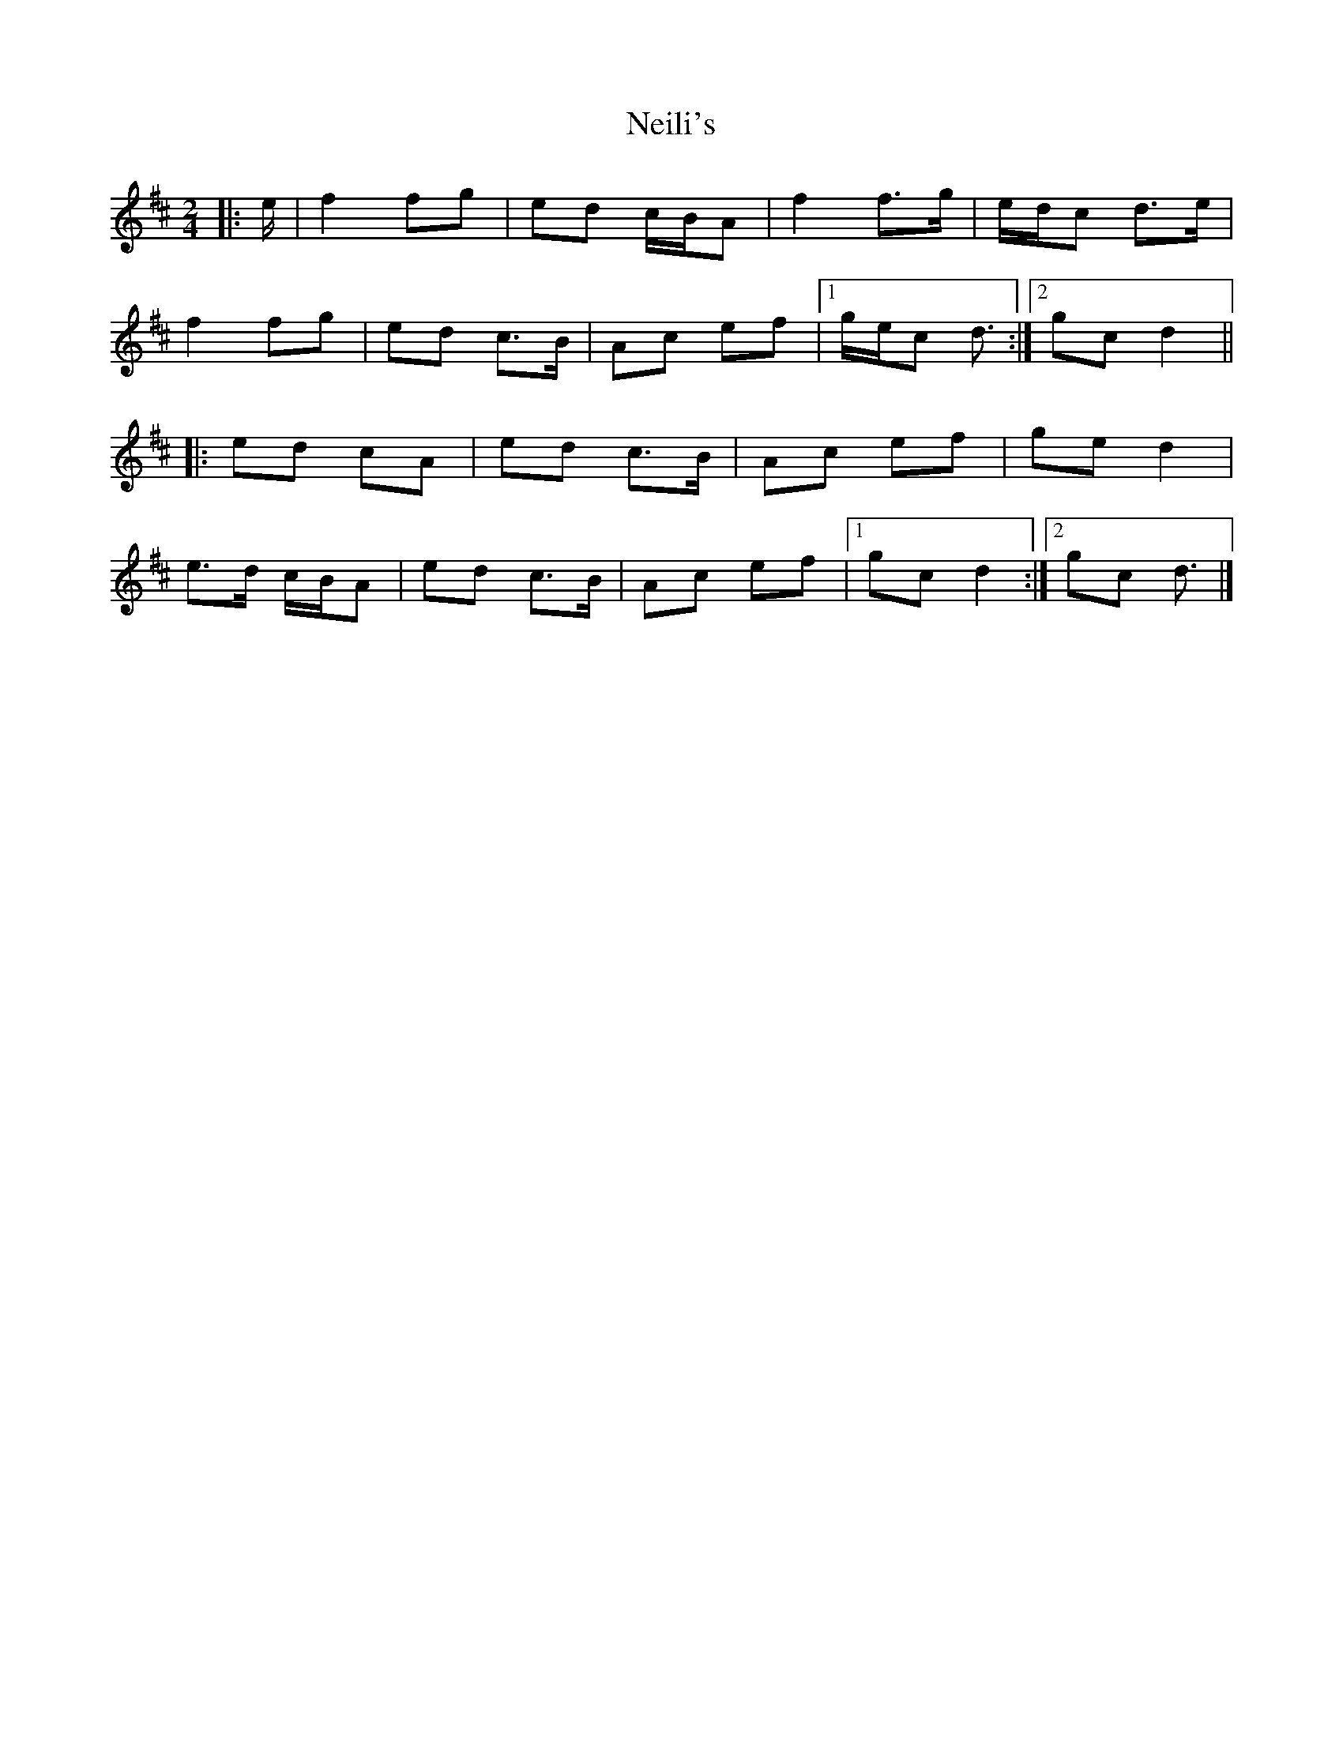 X: 2
T: Neili's
Z: ceolachan
S: https://thesession.org/tunes/7386#setting21004
R: polka
M: 2/4
L: 1/8
K: Dmaj
|: e/ |f2 fg | ed c/B/A | f2 f>g | e/d/c d>e |
f2 fg | ed c>B | Ac ef |[1 g/e/c d3/ :|[2 gc d2 ||
|: ed cA | ed c>B | Ac ef | ge d2 |
e>d c/B/A | ed c>B | Ac ef |[1 gc d2 :|[2 gc d3/ |]
